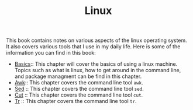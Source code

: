 #+TITLE: Linux
#+PROPERTY: header-args

This book contains notes on various aspects of the linux operating system. It also covers
various tools that I use in my daily life. Here is some of the information you can find
in this book:

- [[./Basics/README.org][Basics]]:: This chapter will cover the basics of using a linux machine. Topics such as what is linux, how to get around in the command line, and package managment can be find in this chapter.
- [[./Awk/README.org][Awk]]:: This chapter covers the command line tool ~awk~.
- [[./Sed/README.org][Sed]] :: This chapter covers the command line tool ~sed~.
- [[./Cut/README.org][Cut]] :: This chapter covers the command line tool ~cut~.
- [[./Tr/README.org][Tr]] :: This chapter covers the command line tool ~tr~.
